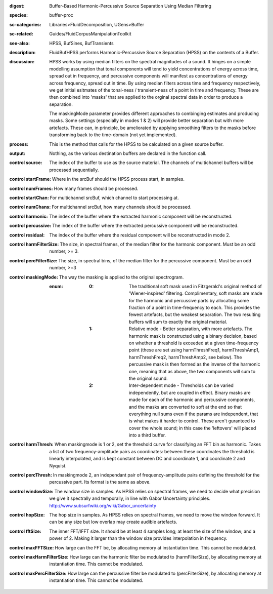 :digest: Buffer-Based Harmonic-Percussive Source Separation Using Median Filtering
:species: buffer-proc
:sc-categories: Libraries>FluidDecomposition, UGens>Buffer
:sc-related: Guides/FluidCorpusManipulationToolkit
:see-also: HPSS, BufSines, BufTransients
:description: FluidBufHPSS performs Harmonic-Percussive Source Separation (HPSS) on the contents of a Buffer.
:discussion: 
   HPSS works by using median filters on the spectral magnitudes of a sound. It hinges on a simple modelling assumption that tonal components will tend to yield concentrations of energy across time, spread out in frequency, and percussive components will manifest as concentrations of energy across frequency, spread out in time. By using median filters across time and frequency respectively, we get initial esitmates of the tonal-ness / transient-ness of a point in time and frequency. These are then combined into 'masks' that are applied to the orginal spectral data in order to produce a separation.

   The maskingMode parameter provides different approaches to combinging estimates and producing masks. Some settings (especially in modes 1 & 2) will provide better separation but with more artefacts. These can, in principle, be ameliorated by applying smoothing filters to the masks before transforming back to the time-domain (not yet implemented).

:process: This is the method that calls for the HPSS to be calculated on a given source buffer.
:output: Nothing, as the various destination buffers are declared in the function call.


:control source:

   The index of the buffer to use as the source material. The channels of multichannel buffers will be processed sequentially.

:control startFrame:

   Where in the srcBuf should the HPSS process start, in samples.

:control numFrames:

   How many frames should be processed.

:control startChan:

   For multichannel srcBuf, which channel to start processing at.

:control numChans:

   For multichannel srcBuf, how many channels should be processed.

:control harmonic:

   The index of the buffer where the extracted harmonic component will be reconstructed.

:control percussive:

   The index of the buffer where the extracted percussive component will be reconstructed.

:control residual:

   The index of the buffer where the residual component will be reconstructed in mode 2.

:control harmFilterSize:

   The size, in spectral frames, of the median filter for the harmonic component. Must be an odd number, >= 3.

:control percFilterSize:

   The size, in spectral bins, of the median filter for the percussive component. Must be an odd number, >=3

:control maskingMode:

   The way the masking is applied to the original spectrogram.

   :enum:

      :0:
         The traditional soft mask used in Fitzgerald's original method of 'Wiener-inspired' filtering. Complimentary, soft masks are made for the harmonic and percussive parts by allocating some fraction of a point in time-frequency to each. This provides the fewest artefacts, but the weakest separation. The two resulting buffers will sum to exactly the original material.

      :1:
         Relative mode - Better separation, with more artefacts. The harmonic mask is constructed using a binary decision, based on whether a threshold is exceeded at a given time-frequency point (these are set using harmThreshFreq1, harmThreshAmp1, harmThreshFreq2, harmThreshAmp2, see below). The percussive mask is then formed as the inverse of the harmonic one, meaning that as above, the two components will sum to the original sound.

      :2:
         Inter-dependent mode - Thresholds can be varied independently, but are coupled in effect. Binary masks are made for each of the harmonic and percussive components, and the masks are converted to soft at the end so that everything null sums even if the params are independent, that is what makes it harder to control. These aren't guranteed to cover the whole sound; in this case the 'leftovers' will placed into a third buffer.

:control harmThresh:

   When maskingmode is 1 or 2, set the threshold curve for classifying an FFT bin as harmonic. Takes a list of two frequency-amplitude pairs as coordinates: between these coordinates the threshold is linearly interpolated, and is kept constant between DC and coordinate 1, and coordinate 2 and Nyquist.

:control percThresh:

   In maskingmode 2, an independant pair of frequency-amplitude pairs defining the threshold for the percussive part. Its format is the same as above.

:control windowSize:

   The window size in samples. As HPSS relies on spectral frames, we need to decide what precision we give it spectrally and temporally, in line with Gabor Uncertainty principles. http://www.subsurfwiki.org/wiki/Gabor_uncertainty

:control hopSize:

   The hop size in samples. As HPSS relies on spectral frames, we need to move the window forward. It can be any size but low overlap may create audible artefacts.

:control fftSize:

   The inner FFT/IFFT size. It should be at least 4 samples long; at least the size of the window; and a power of 2. Making it larger than the window size provides interpolation in frequency.

:control maxFFTSize:

   How large can the FFT be, by allocating memory at instantiation time. This cannot be modulated.

:control maxHarmFilterSize:

   How large can the harmonic filter be modulated to (harmFilterSize), by allocating memory at instantiation time. This cannot be modulated.

:control maxPercFilterSize:

   How large can the percussive filter be modulated to (percFilterSize), by allocating memory at instantiation time. This cannot be modulated.

